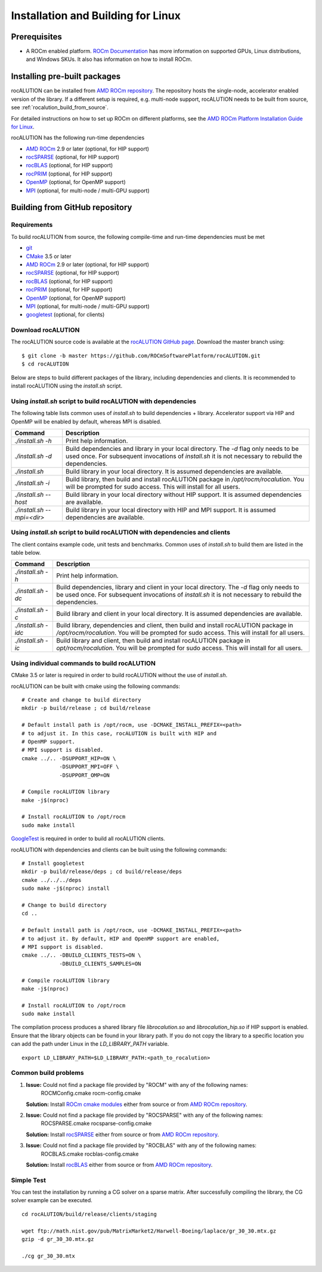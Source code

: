 ===================================
Installation and Building for Linux
===================================

-------------
Prerequisites
-------------

- A ROCm enabled platform. `ROCm Documentation <https://rocm.docs.amd.com/>`_ has more information on
  supported GPUs, Linux distributions, and Windows SKUs. It also has information on how to install ROCm.

-----------------------------
Installing pre-built packages
-----------------------------

rocALUTION can be installed from `AMD ROCm repository <https://rocm.docs.amd.com/projects/install-on-linux/en/latest/tutorial/quick-start.html>`_.
The repository hosts the single-node, accelerator enabled version of the library.
If a different setup is required, e.g. multi-node support, rocALUTION needs to be built from source, see :ref:`rocalution_build_from_source`.

For detailed instructions on how to set up ROCm on different platforms, see the `AMD ROCm Platform Installation Guide for Linux <https://rocm.docs.amd.com/projects/install-on-linux/en/latest/tutorial/quick-start.html>`_.

rocALUTION has the following run-time dependencies

- `AMD ROCm <https://github.com/RadeonOpenCompute/ROCm>`_ 2.9 or later (optional, for HIP support)
- `rocSPARSE <https://github.com/ROCmSoftwarePlatform/rocSPARSE>`_ (optional, for HIP support)
- `rocBLAS <https://github.com/ROCmSoftwarePlatform/rocBLAS>`_ (optional, for HIP support)
- `rocPRIM <https://github.com/ROCmSoftwarePlatform/rocPRIM>`_ (optional, for HIP support)
- `OpenMP <https://www.openmp.org/>`_ (optional, for OpenMP support)
- `MPI <https://www.mcs.anl.gov/research/projects/mpi/>`_ (optional, for multi-node / multi-GPU support)

.. _rocalution_build_from_source:

-------------------------------
Building from GitHub repository
-------------------------------

Requirements
^^^^^^^^^^^^

To build rocALUTION from source, the following compile-time and run-time dependencies must be met

- `git <https://git-scm.com/>`_
- `CMake <https://cmake.org/>`_ 3.5 or later
- `AMD ROCm <https://github.com/RadeonOpenCompute/ROCm>`_ 2.9 or later (optional, for HIP support)
- `rocSPARSE <https://github.com/ROCmSoftwarePlatform/rocSPARSE>`_ (optional, for HIP support)
- `rocBLAS <https://github.com/ROCmSoftwarePlatform/rocBLAS>`_ (optional, for HIP support)
- `rocPRIM <https://github.com/ROCmSoftwarePlatform/rocPRIM>`_ (optional, for HIP support)
- `OpenMP <https://www.openmp.org/>`_ (optional, for OpenMP support)
- `MPI <https://www.mcs.anl.gov/research/projects/mpi/>`_ (optional, for multi-node / multi-GPU support)
- `googletest <https://github.com/google/googletest>`_ (optional, for clients)

Download rocALUTION
^^^^^^^^^^^^^^^^^^^
The rocALUTION source code is available at the `rocALUTION GitHub page <https://github.com/ROCmSoftwarePlatform/rocALUTION>`_.
Download the master branch using:

::

  $ git clone -b master https://github.com/ROCmSoftwarePlatform/rocALUTION.git
  $ cd rocALUTION

Below are steps to build different packages of the library, including dependencies and clients.
It is recommended to install rocALUTION using the `install.sh` script.

Using `install.sh` script to build rocALUTION with dependencies
^^^^^^^^^^^^^^^^^^^^^^^^^^^^^^^^^^^^^^^^^^^^^^^^^^^^^^^^^^^^^^^
The following table lists common uses of `install.sh` to build dependencies + library. Accelerator support via HIP and OpenMP will be enabled by default, whereas MPI is disabled.

.. tabularcolumns::
      |\X{1}{6}|\X{5}{6}|

========================== ====
Command                    Description
========================== ====
`./install.sh -h`          Print help information.
`./install.sh -d`          Build dependencies and library in your local directory. The `-d` flag only needs to be used once. For subsequent invocations of `install.sh` it is not necessary to rebuild the dependencies.
`./install.sh`             Build library in your local directory. It is assumed dependencies are available.
`./install.sh -i`          Build library, then build and install rocALUTION package in `/opt/rocm/rocalution`. You will be prompted for sudo access. This will install for all users.
`./install.sh --host`      Build library in your local directory without HIP support. It is assumed dependencies are available.
`./install.sh --mpi=<dir>` Build library in your local directory with HIP and MPI support. It is assumed dependencies are available.
========================== ====

Using `install.sh` script to build rocALUTION with dependencies and clients
^^^^^^^^^^^^^^^^^^^^^^^^^^^^^^^^^^^^^^^^^^^^^^^^^^^^^^^^^^^^^^^^^^^^^^^^^^^
The client contains example code, unit tests and benchmarks. Common uses of `install.sh` to build them are listed in the table below.

.. tabularcolumns::
      |\X{1}{6}|\X{5}{6}|

=================== ====
Command             Description
=================== ====
`./install.sh -h`   Print help information.
`./install.sh -dc`  Build dependencies, library and client in your local directory. The `-d` flag only needs to be used once. For subsequent invocations of `install.sh` it is not necessary to rebuild the dependencies.
`./install.sh -c`   Build library and client in your local directory. It is assumed dependencies are available.
`./install.sh -idc` Build library, dependencies and client, then build and install rocALUTION package in `/opt/rocm/rocalution`. You will be prompted for sudo access. This will install for all users.
`./install.sh -ic`  Build library and client, then build and install rocALUTION package in `opt/rocm/rocalution`. You will be prompted for sudo access. This will install for all users.
=================== ====

Using individual commands to build rocALUTION
^^^^^^^^^^^^^^^^^^^^^^^^^^^^^^^^^^^^^^^^^^^^^
CMake 3.5 or later is required in order to build rocALUTION without the use of `install.sh`.

rocALUTION can be built with cmake using the following commands:

::

  # Create and change to build directory
  mkdir -p build/release ; cd build/release

  # Default install path is /opt/rocm, use -DCMAKE_INSTALL_PREFIX=<path>
  # to adjust it. In this case, rocALUTION is built with HIP and
  # OpenMP support.
  # MPI support is disabled.
  cmake ../.. -DSUPPORT_HIP=ON \
              -DSUPPORT_MPI=OFF \
              -DSUPPORT_OMP=ON

  # Compile rocALUTION library
  make -j$(nproc)

  # Install rocALUTION to /opt/rocm
  sudo make install

`GoogleTest <https://github.com/google/googletest>`_ is required in order to build all rocALUTION clients.

rocALUTION with dependencies and clients can be built using the following commands:

::

  # Install googletest
  mkdir -p build/release/deps ; cd build/release/deps
  cmake ../../../deps
  sudo make -j$(nproc) install

  # Change to build directory
  cd ..

  # Default install path is /opt/rocm, use -DCMAKE_INSTALL_PREFIX=<path>
  # to adjust it. By default, HIP and OpenMP support are enabled,
  # MPI support is disabled.
  cmake ../.. -DBUILD_CLIENTS_TESTS=ON \
              -DBUILD_CLIENTS_SAMPLES=ON

  # Compile rocALUTION library
  make -j$(nproc)

  # Install rocALUTION to /opt/rocm
  sudo make install

The compilation process produces a shared library file `librocalution.so` and `librocalution_hip.so` if HIP support is enabled.
Ensure that the library objects can be found in your library path.
If you do not copy the library to a specific location you can add the path under Linux in the `LD_LIBRARY_PATH` variable.

::

  export LD_LIBRARY_PATH=$LD_LIBRARY_PATH:<path_to_rocalution>

Common build problems
^^^^^^^^^^^^^^^^^^^^^
#. **Issue:** Could not find a package file provided by "ROCM" with any of the following names:
              ROCMConfig.cmake
              rocm-config.cmake

   **Solution:** Install `ROCm cmake modules <https://github.com/RadeonOpenCompute/rocm-cmake>`_ either from source or from `AMD ROCm repository <https://rocm.docs.amd.com/projects/install-on-linux/en/latest/tutorial/quick-start.html>`_.

#. **Issue:** Could not find a package file provided by "ROCSPARSE" with any of the following names:
              ROCSPARSE.cmake
              rocsparse-config.cmake

   **Solution:** Install `rocSPARSE <https://github.com/ROCmSoftwarePlatform/rocSPARSE>`_ either from source or from `AMD ROCm repository <https://rocm.docs.amd.com/projects/install-on-linux/en/latest/tutorial/quick-start.html>`_.

#. **Issue:** Could not find a package file provided by "ROCBLAS" with any of the following names:
              ROCBLAS.cmake
              rocblas-config.cmake

   **Solution:** Install `rocBLAS <https://github.com/ROCmSoftwarePlatform/rocBLAS>`_ either from source or from `AMD ROCm repository <https://rocm.docs.amd.com/projects/install-on-linux/en/latest/tutorial/quick-start.html>`_.

Simple Test
^^^^^^^^^^^
You can test the installation by running a CG solver on a sparse matrix.
After successfully compiling the library, the CG solver example can be executed.

::

  cd rocALUTION/build/release/clients/staging

  wget ftp://math.nist.gov/pub/MatrixMarket2/Harwell-Boeing/laplace/gr_30_30.mtx.gz
  gzip -d gr_30_30.mtx.gz

  ./cg gr_30_30.mtx
